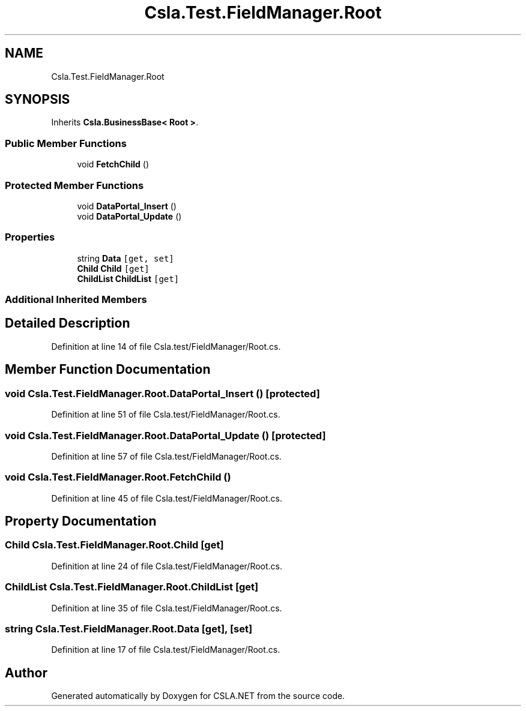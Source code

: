 .TH "Csla.Test.FieldManager.Root" 3 "Wed Jul 21 2021" "Version 5.4.2" "CSLA.NET" \" -*- nroff -*-
.ad l
.nh
.SH NAME
Csla.Test.FieldManager.Root
.SH SYNOPSIS
.br
.PP
.PP
Inherits \fBCsla\&.BusinessBase< Root >\fP\&.
.SS "Public Member Functions"

.in +1c
.ti -1c
.RI "void \fBFetchChild\fP ()"
.br
.in -1c
.SS "Protected Member Functions"

.in +1c
.ti -1c
.RI "void \fBDataPortal_Insert\fP ()"
.br
.ti -1c
.RI "void \fBDataPortal_Update\fP ()"
.br
.in -1c
.SS "Properties"

.in +1c
.ti -1c
.RI "string \fBData\fP\fC [get, set]\fP"
.br
.ti -1c
.RI "\fBChild\fP \fBChild\fP\fC [get]\fP"
.br
.ti -1c
.RI "\fBChildList\fP \fBChildList\fP\fC [get]\fP"
.br
.in -1c
.SS "Additional Inherited Members"
.SH "Detailed Description"
.PP 
Definition at line 14 of file Csla\&.test/FieldManager/Root\&.cs\&.
.SH "Member Function Documentation"
.PP 
.SS "void Csla\&.Test\&.FieldManager\&.Root\&.DataPortal_Insert ()\fC [protected]\fP"

.PP
Definition at line 51 of file Csla\&.test/FieldManager/Root\&.cs\&.
.SS "void Csla\&.Test\&.FieldManager\&.Root\&.DataPortal_Update ()\fC [protected]\fP"

.PP
Definition at line 57 of file Csla\&.test/FieldManager/Root\&.cs\&.
.SS "void Csla\&.Test\&.FieldManager\&.Root\&.FetchChild ()"

.PP
Definition at line 45 of file Csla\&.test/FieldManager/Root\&.cs\&.
.SH "Property Documentation"
.PP 
.SS "\fBChild\fP Csla\&.Test\&.FieldManager\&.Root\&.Child\fC [get]\fP"

.PP
Definition at line 24 of file Csla\&.test/FieldManager/Root\&.cs\&.
.SS "\fBChildList\fP Csla\&.Test\&.FieldManager\&.Root\&.ChildList\fC [get]\fP"

.PP
Definition at line 35 of file Csla\&.test/FieldManager/Root\&.cs\&.
.SS "string Csla\&.Test\&.FieldManager\&.Root\&.Data\fC [get]\fP, \fC [set]\fP"

.PP
Definition at line 17 of file Csla\&.test/FieldManager/Root\&.cs\&.

.SH "Author"
.PP 
Generated automatically by Doxygen for CSLA\&.NET from the source code\&.
